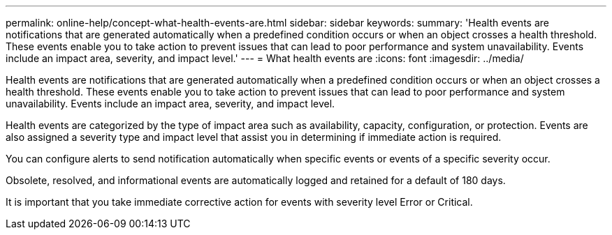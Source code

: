 ---
permalink: online-help/concept-what-health-events-are.html
sidebar: sidebar
keywords: 
summary: 'Health events are notifications that are generated automatically when a predefined condition occurs or when an object crosses a health threshold. These events enable you to take action to prevent issues that can lead to poor performance and system unavailability. Events include an impact area, severity, and impact level.'
---
= What health events are
:icons: font
:imagesdir: ../media/

[.lead]
Health events are notifications that are generated automatically when a predefined condition occurs or when an object crosses a health threshold. These events enable you to take action to prevent issues that can lead to poor performance and system unavailability. Events include an impact area, severity, and impact level.

Health events are categorized by the type of impact area such as availability, capacity, configuration, or protection. Events are also assigned a severity type and impact level that assist you in determining if immediate action is required.

You can configure alerts to send notification automatically when specific events or events of a specific severity occur.

Obsolete, resolved, and informational events are automatically logged and retained for a default of 180 days.

It is important that you take immediate corrective action for events with severity level Error or Critical.

